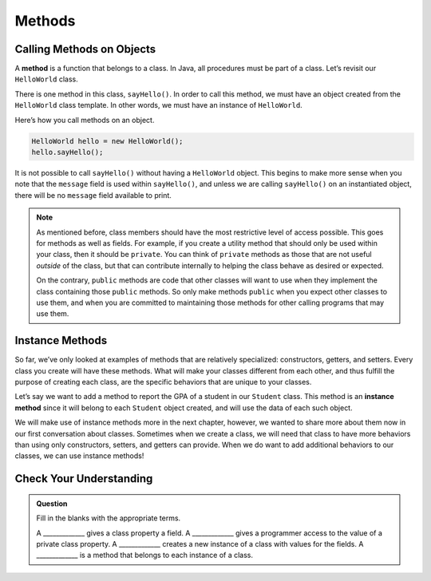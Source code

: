 Methods
=======

Calling Methods on Objects
--------------------------

.. index:: method

A **method** is a function that belongs to a class. In Java, all procedures
must be part of a class. Let’s revisit our ``HelloWorld`` class.

.. sourcecode:: java
   :linenos:

   public class HelloWorld {

       private String message = "Hello World";

       void sayHello() {
           System.out.println(message);
       }

   }

There is one method in this class, ``sayHello()``. In order to call this
method, we must have an object created from the ``HelloWorld`` class
template. In other words, we must have an instance of ``HelloWorld``.

Here’s how you call methods on an object.

.. sourcecode:: java

   HelloWorld hello = new HelloWorld();
   hello.sayHello();

It is not possible to call ``sayHello()`` without having a ``HelloWorld``
object. This begins to make more sense when you note that the
``message`` field is used within ``sayHello()``, and unless we are calling
``sayHello()`` on an instantiated object, there will be no ``message``
field available to print.

.. note::

   As mentioned before, class members should have the most restrictive
   level of access possible. This goes for methods as well as fields. For
   example, if you create a utility method that should only be used within
   your class, then it should be ``private``. You can think of ``private``
   methods as those that are not useful *outside* of the class, but that
   can contribute internally to helping the class behave as desired or
   expected.

   On the contrary, ``public`` methods are code that other classes will
   want to use when they implement the class containing those ``public``
   methods. So only make methods ``public`` when you expect other classes
   to use them, and when you are committed to maintaining those methods for
   other calling programs that may use them.

.. index:: ! instance method

Instance Methods
----------------

So far, we’ve only looked at examples of methods that are relatively
specialized: constructors, getters, and setters. Every class you create
will have these methods. What will make your classes different from each
other, and thus fulfill the purpose of creating each class, are the
specific behaviors that are unique to your classes.

Let’s say we want to add a method to report the GPA of a student in our
``Student`` class. This method is an **instance method** since it will belong
to each ``Student`` object created, and will use the data of each such object.

.. sourcecode:: java
   :linenos:

   public class Student {

       private static int nextStudentId = 1;
       private String name;
       private int studentId;
       private int numberOfCredits;
       private double gpa;

       public Student(String name, int studentId, int numberOfCredits, double gpa) {
           this.name = name;
           this.studentId = studentId;
           this.numberOfCredits = numberOfCredits;
           this.gpa = gpa;
       }

       public Student(String name, int studentId) {
           this(name, studentId, 0, 0);
       }

       public Student(String name) {
           this(name, nextStudentId);
           nextStudentId++;
       }

       public String studentInfo() {
           return (this.name + " has a GPA of: " + this.gpa);
       }

       /* getters and setters omitted */

   }

We will make use of instance methods more in the next chapter, however, we
wanted to share more about them now in our first conversation about classes.
Sometimes when we create a class, we will need that class to have more
behaviors than using only constructors, setters, and getters can provide. When
we do want to add additional behaviors to our classes, we can use instance
methods!

Check Your Understanding
------------------------

.. admonition:: Question

   Fill in the blanks with the appropriate terms.

   A _____________ gives a class property a field.
   A _____________ gives a programmer access to the value of a private class property.
   A _____________ creates a new instance of a class with values for the fields.
   A _____________ is a method that belongs to each instance of a class.

.. ans: setter, getter, constructor, instance
